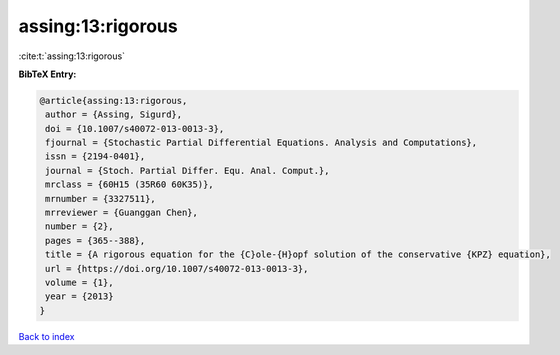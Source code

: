 assing:13:rigorous
==================

:cite:t:`assing:13:rigorous`

**BibTeX Entry:**

.. code-block:: bibtex

   @article{assing:13:rigorous,
    author = {Assing, Sigurd},
    doi = {10.1007/s40072-013-0013-3},
    fjournal = {Stochastic Partial Differential Equations. Analysis and Computations},
    issn = {2194-0401},
    journal = {Stoch. Partial Differ. Equ. Anal. Comput.},
    mrclass = {60H15 (35R60 60K35)},
    mrnumber = {3327511},
    mrreviewer = {Guanggan Chen},
    number = {2},
    pages = {365--388},
    title = {A rigorous equation for the {C}ole-{H}opf solution of the conservative {KPZ} equation},
    url = {https://doi.org/10.1007/s40072-013-0013-3},
    volume = {1},
    year = {2013}
   }

`Back to index <../By-Cite-Keys.rst>`_
